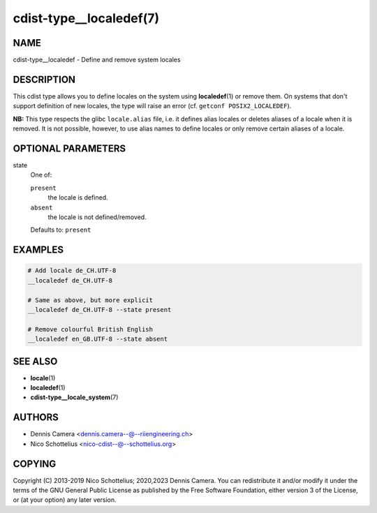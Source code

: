 cdist-type__localedef(7)
========================

NAME
----
cdist-type__localedef - Define and remove system locales


DESCRIPTION
-----------
This cdist type allows you to define locales on the system using
:strong:`localedef`\ (1) or remove them.
On systems that don't support definition of new locales, the type will raise an
error (cf. ``getconf POSIX2_LOCALEDEF``).

**NB:** This type respects the glibc ``locale.alias`` file,
i.e. it defines alias locales or deletes aliases of a locale when it is removed.
It is not possible, however, to use alias names to define locales or only remove
certain aliases of a locale.


OPTIONAL PARAMETERS
-------------------
state
   One of:

   ``present``
      the locale is defined.
   ``absent``
      the locale is not defined/removed.

   Defaults to: ``present``


EXAMPLES
--------

.. code-block:: sh

   # Add locale de_CH.UTF-8
   __localedef de_CH.UTF-8

   # Same as above, but more explicit
   __localedef de_CH.UTF-8 --state present

   # Remove colourful British English
   __localedef en_GB.UTF-8 --state absent


SEE ALSO
--------
* :strong:`locale`\ (1)
* :strong:`localedef`\ (1)
* :strong:`cdist-type__locale_system`\ (7)


AUTHORS
-------
* Dennis Camera <dennis.camera--@--riiengineering.ch>
* Nico Schottelius <nico-cdist--@--schottelius.org>


COPYING
-------
Copyright \(C) 2013-2019 Nico Schottelius; 2020,2023 Dennis Camera.
You can redistribute it and/or modify it under the terms of the GNU General
Public License as published by the Free Software Foundation, either version 3 of
the License, or (at your option) any later version.
